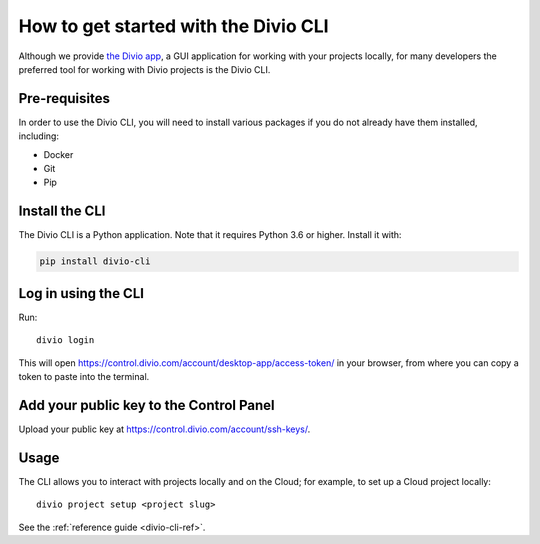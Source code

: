 ..  Do not change this document name!
    Referred to by: tutorial message 103 account-access-token
    Where: https://control.divio.com/account/desktop-app/access-token/
    As: https://docs.divio.com/en/latest/how-to/local-cli/

    Referred to by: Readme of Divio CLI
    Where: https://github.com/divio/divio-cli/blob/master/README.md
    As: https://docs.divio.com/en/latest/how-to/local-cli/


.. _local-cli:

How to get started with the Divio CLI
================================================

Although we provide `the Divio app <https://www.divio.com/app/>`_, a GUI
application for working with your projects locally, for many developers the
preferred tool for working with Divio projects is the Divio CLI.

..  seealso::

    If you are completely new to Divio, please see :ref:`our tutorial
    <tutorial-installation>`, which guides you through installation and use of
    the Divio CLI in more detail.


Pre-requisites
--------------

In order to use the Divio CLI, you will need to install various packages if you
do not already have them installed, including:

* Docker
* Git
* Pip


Install the CLI
----------------

The Divio CLI is a Python application. Note that it requires Python 3.6 or higher. Install it with:

..  code-block:: bash

    pip install divio-cli


Log in using the CLI
--------------------

Run::

  divio login

This will open https://control.divio.com/account/desktop-app/access-token/ in
your browser, from where you can copy a token to paste into the terminal.


Add your public key to the Control Panel
----------------------------------------

Upload your public key at https://control.divio.com/account/ssh-keys/.


Usage
-----

The CLI allows you to interact with projects locally and on the Cloud; for
example, to set up a Cloud project locally::

  divio project setup <project slug>

See the :ref:`reference guide <divio-cli-ref>`.
